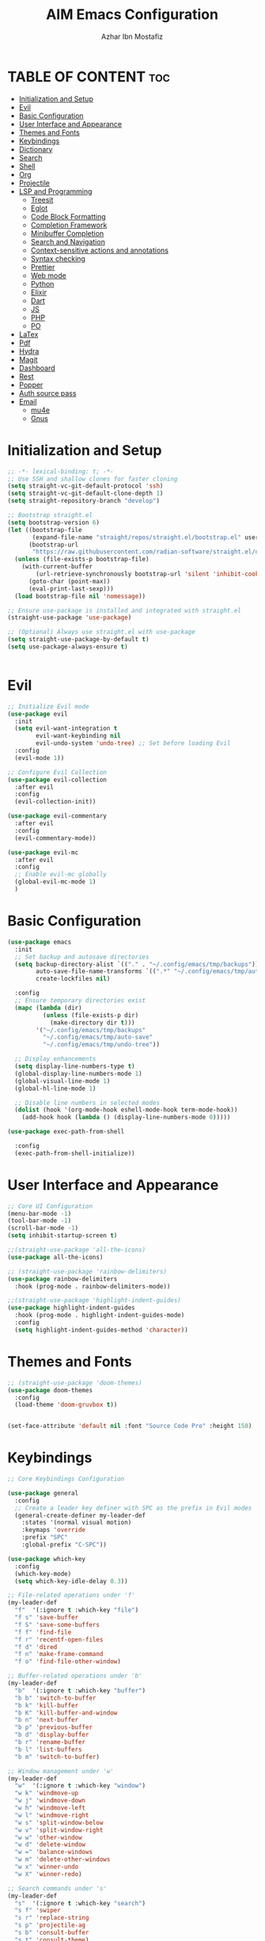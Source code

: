 #+TITLE: AIM Emacs Configuration
#+AUTHOR: Azhar Ibn Mostafiz
#+OPTIONS: toc:2

* TABLE OF CONTENT                                                      :toc:
- [[#initialization-and-setup][Initialization and Setup]]
- [[#evil][Evil]]
- [[#basic-configuration][Basic Configuration]]
- [[#user-interface-and-appearance][User Interface and Appearance]]
- [[#themes-and-fonts][Themes and Fonts]]
- [[#keybindings][Keybindings]]
- [[#dictionary][Dictionary]]
- [[#search][Search]]
- [[#shell][Shell]]
- [[#org][Org]]
- [[#projectile][Projectile]]
- [[#lsp-and-programming][LSP and Programming]]
  - [[#treesit][Treesit]]
  - [[#eglot][Eglot]]
  - [[#code-block-formatting][Code Block Formatting]]
  - [[#completion-framework][Completion Framework]]
  - [[#minibuffer-completion][Minibuffer Completion]]
  - [[#search-and-navigation][Search and Navigation]]
  - [[#context-sensitive-actions-and-annotations][Context-sensitive actions and annotations]]
  - [[#syntax-checking][Syntax checking]]
  - [[#prettier][Prettier]]
  - [[#web-mode][Web mode]]
  - [[#python][Python]]
  - [[#elixir][Elixir]]
  - [[#dart][Dart]]
  - [[#js][JS]]
  - [[#php][PHP]]
  - [[#po][PO]]
- [[#latex][LaTex]]
- [[#pdf][Pdf]]
- [[#hydra][Hydra]]
- [[#magit][Magit]]
- [[#dashboard][Dashboard]]
- [[#rest][Rest]]
- [[#popper][Popper]]
- [[#auth-source-pass][Auth source pass]]
- [[#email][Email]]
  - [[#mu4e][mu4e]]
  - [[#gnus][Gnus]]

* Initialization and Setup
#+begin_src emacs-lisp
  ;; -*- lexical-binding: t; -*-
  ;; Use SSH and shallow clones for faster cloning
  (setq straight-vc-git-default-protocol 'ssh)
  (setq straight-vc-git-default-clone-depth 1)
  (setq straight-repository-branch "develop")

  ;; Bootstrap straight.el
  (setq bootstrap-version 6)
  (let ((bootstrap-file
         (expand-file-name "straight/repos/straight.el/bootstrap.el" user-emacs-directory))
        (bootstrap-url
         "https://raw.githubusercontent.com/radian-software/straight.el/develop/install.el")) ;; still HTTPS, for install
    (unless (file-exists-p bootstrap-file)
      (with-current-buffer
          (url-retrieve-synchronously bootstrap-url 'silent 'inhibit-cookies)
        (goto-char (point-max))
        (eval-print-last-sexp)))
    (load bootstrap-file nil 'nomessage))

  ;; Ensure use-package is installed and integrated with straight.el
  (straight-use-package 'use-package)

  ;; (Optional) Always use straight.el with use-package
  (setq straight-use-package-by-default t)
  (setq use-package-always-ensure t)


#+end_src

* Evil

#+begin_src emacs-lisp
  ;; Initialize Evil mode
  (use-package evil
    :init
    (setq evil-want-integration t
          evil-want-keybinding nil
          evil-undo-system 'undo-tree) ;; Set before loading Evil
    :config
    (evil-mode 1))

  ;; Configure Evil Collection
  (use-package evil-collection
    :after evil
    :config
    (evil-collection-init))

  (use-package evil-commentary
    :after evil
    :config
    (evil-commentary-mode))

  (use-package evil-mc
    :after evil
    :config
    ;; Enable evil-mc globally
    (global-evil-mc-mode 1)
    )
#+end_src

* Basic Configuration
#+begin_src emacs-lisp
  (use-package emacs
    :init
    ;; Set backup and autosave directories
    (setq backup-directory-alist `(("." . "~/.config/emacs/tmp/backups"))
          auto-save-file-name-transforms `((".*" "~/.config/emacs/tmp/auto-save/" t))
          create-lockfiles nil)

    :config
    ;; Ensure temporary directories exist
    (mapc (lambda (dir)
            (unless (file-exists-p dir)
              (make-directory dir t)))
          '("~/.config/emacs/tmp/backups"
            "~/.config/emacs/tmp/auto-save"
            "~/.config/emacs/tmp/undo-tree"))

    ;; Display enhancements
    (setq display-line-numbers-type t)
    (global-display-line-numbers-mode 1)
    (global-visual-line-mode 1)
    (global-hl-line-mode 1)

    ;; Disable line numbers in selected modes
    (dolist (hook '(org-mode-hook eshell-mode-hook term-mode-hook))
      (add-hook hook (lambda () (display-line-numbers-mode 0)))))

  (use-package exec-path-from-shell
    
    :config
    (exec-path-from-shell-initialize))
#+end_src

* User Interface and Appearance
#+begin_src emacs-lisp
  ;; Core UI Configuration
  (menu-bar-mode -1)
  (tool-bar-mode -1)
  (scroll-bar-mode -1)
  (setq inhibit-startup-screen t)

  ;;(straight-use-package 'all-the-icons)
  (use-package all-the-icons)

  ;; (straight-use-package 'rainbow-delimiters)
  (use-package rainbow-delimiters
    :hook (prog-mode . rainbow-delimiters-mode))

  ;;(straight-use-package 'highlight-indent-guides)
  (use-package highlight-indent-guides
    :hook (prog-mode . highlight-indent-guides-mode)
    :config
    (setq highlight-indent-guides-method 'character))
#+end_src

* Themes and Fonts
#+begin_src emacs-lisp
  ;; (straight-use-package 'doom-themes)
  (use-package doom-themes
    :config
    (load-theme 'doom-gruvbox t))


  (set-face-attribute 'default nil :font "Source Code Pro" :height 150)
#+end_src

* Keybindings
#+begin_src emacs-lisp
  ;; Core Keybindings Configuration

  (use-package general
    :config
    ;; Create a leader key definer with SPC as the prefix in Evil modes
    (general-create-definer my-leader-def
      :states '(normal visual motion)
      :keymaps 'override
      :prefix "SPC"
      :global-prefix "C-SPC"))

  (use-package which-key
    :config
    (which-key-mode)
    (setq which-key-idle-delay 0.3))

  ;; File-related operations under 'f'
  (my-leader-def
    "f"  '(:ignore t :which-key "file")
    "f s" 'save-buffer
    "f S" 'save-some-buffers
    "f f" 'find-file
    "f r" 'recentf-open-files
    "f d" 'dired
    "f n" 'make-frame-command
    "f o" 'find-file-other-window)

  ;; Buffer-related operations under 'b'
  (my-leader-def
    "b"  '(:ignore t :which-key "buffer")
    "b b" 'switch-to-buffer
    "b k" 'kill-buffer
    "b K" 'kill-buffer-and-window
    "b n" 'next-buffer
    "b p" 'previous-buffer
    "b d" 'display-buffer
    "b r" 'rename-buffer
    "b l" 'list-buffers
    "b m" 'switch-to-buffer)

  ;; Window management under 'w'
  (my-leader-def
    "w"  '(:ignore t :which-key "window")
    "w k" 'windmove-up
    "w j" 'windmove-down
    "w h" 'windmove-left
    "w l" 'windmove-right
    "w s" 'split-window-below
    "w v" 'split-window-right
    "w w" 'other-window
    "w d" 'delete-window
    "w =" 'balance-windows
    "w m" 'delete-other-windows
    "w x" 'winner-undo
    "w X" 'winner-redo)

  ;; Search commands under 's'
  (my-leader-def
    "s"  '(:ignore t :which-key "search")
    "s f" 'swiper
    "s r" 'replace-string
    "s p" 'projectile-ag
    "s b" 'consult-buffer
    "s t" 'consult-theme)

  ;; Eglot commands under 'e'
  (with-eval-after-load 'eglot
    (my-leader-def
      :keymaps 'eglot-mode-map
      "e"  '(:ignore t :which-key "eglot")
      "ea" 'eglot-code-actions
      "ef" 'eglot-format
      "er" 'eglot-rename
      "ed" 'eldoc-doc-buffer
      "eh" 'eglot-help-at-point))

  ;; Org mode bindings
  (my-leader-def
    "o"  '(:ignore t :which-key "Org")
    "o a" 'org-agenda
    "o c" 'org-capture
    "o l" 'org-store-link
    "o t" 'org-todo
    "o s" 'org-schedule
    "o d" 'org-deadline
    "o P" 'org-paste-subtree)

  (my-leader-def
    "t"   '(:ignore t :which-key "toggles")
    "t v" '(vterm :which-key "vterm")
    "t p" '(popper-toggle :which-key "toggle popup")
    "t P" '(popper-cycle :which-key "cycle popup")
    "t T" '(popper-toggle-type :which-key "toggle popup type"))

  (with-eval-after-load 'org
    (general-define-key
     :keymaps 'org-mode-map
     "C-<return>" #'org-insert-list-or-heading
     "C-M-<return>" #'org-insert-subitem-or-subheading))

  (defun org-insert-list-or-heading ()
    "Insert a list item or heading depending on context."
    (interactive)
    (end-of-line)
    (newline)
    (if (org-in-item-p)
        (org-insert-item)
      (org-insert-heading)))

  (defun org-insert-subitem-or-subheading ()
    "Insert a sub-list item or a subheading depending on context."
    (interactive)
    (end-of-line)
    (newline)
    (if (org-in-item-p)
        (progn
          (org-insert-item)
          (org-indent-item))
      (org-insert-heading))
    (when (org-at-heading-p)
      (org-do-demote)))

  (use-package recentf
    :ensure nil
    :init
    (recentf-mode 1)
    :config
    (setq recentf-max-saved-items 100
          recentf-auto-cleanup 'never
          recentf-exclude '("/tmp/" "/ssh:" "/\\.git/")))

  ;; Global keybindings
  (global-set-key (kbd "C-x C-b") 'ibuffer)
  (global-set-key (kbd "M-o") 'other-window)

  (with-eval-after-load 'evil
    (define-key evil-normal-state-map (kbd "u") 'undo-tree-undo)
    (define-key evil-normal-state-map (kbd "C-r") 'undo-tree-redo))

  ;; Flyspell bindings
  (global-set-key (kbd "C-;") 'flyspell-auto-correct-word)
  (global-set-key (kbd "C-c n") 'flyspell-goto-next-error)
#+end_src

* Dictionary
#+begin_src emacs-lisp
  (use-package dictionary
    :bind (("C-c d" . dictionary-search)            ;; Prompted word lookup
           ("C-c D" . dictionary-lookup-definition)) ;; Definition at point
    :config
    (setq dictionary-server "localhost"))           ;; Use the local dictionary server
#+end_src

* Search
#+begin_src emacs-lisp
  (use-package ag
    :commands (ag ag-files ag-regexp ag-project)
    :init
    (setq ag-highlight-search t
          ag-reuse-buffers t
          ag-reuse-window t))

#+end_src
* Shell
#+begin_src emacs-lisp
  (use-package vterm
    :config
    (setq vterm-shell "zsh"))
#+end_src

* Org
#+begin_src emacs-lisp
  (defvar my-org-dir "~/Sync/aimacs/aimorg" "Directory for Org files")

  (use-package org
    :ensure nil
    :straight nil
    :hook (org-mode . org-indent-mode)
    :config
    (setq org-use-sub-superscripts nil
          org-log-done t
          org-startup-indented t
          org-hide-leading-stars t
          org-pretty-entities t
          org-directory my-org-dir
          org-mobile-directory org-directory
          org-src-fontify-natively t
          org-src-tab-acts-natively t
          org-src-window-setup 'current-window
          org-agenda-start-on-weekday 5
          org-default-notes-file (concat my-org-dir "/0.Inbox.org")
          org-special-ctrl-a/e t
          org-agenda-files
          (remove (concat my-org-dir "/4.Archives.org")
                  (append (directory-files-recursively my-org-dir "\\.org$")
                          (directory-files-recursively "~/Workspace/" "\\.org$")))
          org-todo-keywords '((sequence "TODO(t)" "IN_PROGRESS(i)" "IN_REVIEW(r)" "|" "DONE(d)")
                              (sequence "NEXT(n)" "WAITING(w@/)" "DELEGATED(D)" "HOLD(h@/)" "|" "CANCELLED(c@/)"))
          org-global-properties '(("Effort_ALL" . "0:10 0:15 0:20 0:30 1:00 2:00 3:00 4:00 6:00 8:00"))
          org-columns-default-format "%50ITEM(Task) %TODO %TAGS %SCHEDULED %DEADLINE %Effort(Estimated Effort){:} %CLOCKSUM"
          org-archive-location (concat my-org-dir "/4.Archives.org::* From %s")
          org-refile-targets '((org-agenda-files :maxlevel . 3))
          org-capture-templates '(("i" "Inbox" entry (file+headline my-org-dir "/0.Inbox.org" "Inbox")
                                   "* %?\n"))
          org-agenda-window-setup 'current-window))

  (use-package toc-org
    :commands toc-org-enable
    :init
    (add-hook 'org-mode-hook 'toc-org-enable))
#+end_src

* Projectile
#+begin_src emacs-lisp

  (use-package project)

  ;; Projectile Configuration
  (use-package projectile
    :init
    (setq projectile-sort-order 'recentf)
    ;; Enable caching for faster project navigation
    (setq projectile-enable-caching t)
    ;; Set the default search path for projects
    (setq projectile-project-search-path '("~/AndroidStudioProjects/" "~/Workspace/"))
    ;; Automatically switch to project directory view
    (setq projectile-switch-project-action #'projectile-dired)
    :config
    ;; Enable Projectile globally
    (projectile-mode +1)

    )
  ;; Keybindings
  (define-key projectile-mode-map (kbd "C-c p") 'projectile-command-map)

  (my-leader-def
    "p" 'projectile-command-map  ;; Use SPC p for Projectile commands
    "/" 'projectile-ripgrep)     ;; Bind / to projectile-ripgrep under Projectile commands
#+end_src

* LSP and Programming
** Treesit
#+begin_src emacs-lisp
  ;; Ensure Tree-sitter integration (Emacs 29+)
  (use-package treesit
    :straight (:type built-in)
    :init
    (setq treesit-language-source-alist
          '((bash "https://github.com/tree-sitter/tree-sitter-bash")
            (cmake "https://github.com/uyha/tree-sitter-cmake")
            (c "https://github.com/tree-sitter/tree-sitter-c")
            (css "https://github.com/tree-sitter/tree-sitter-css")
            (elisp "https://github.com/Wilfred/tree-sitter-elisp")
            (go "https://github.com/tree-sitter/tree-sitter-go")
            (html "https://github.com/tree-sitter/tree-sitter-html")
            (javascript "https://github.com/tree-sitter/tree-sitter-javascript" "master" "src")
            (json "https://github.com/tree-sitter/tree-sitter-json")
            (make "https://github.com/alemuller/tree-sitter-make")
            (markdown "https://github.com/ikatyang/tree-sitter-markdown")
            (python "https://github.com/tree-sitter/tree-sitter-python")
            (toml "https://github.com/tree-sitter/tree-sitter-toml")
            (tsx "https://github.com/tree-sitter/tree-sitter-typescript" "master" "tsx/src")
            (typescript "https://github.com/tree-sitter/tree-sitter-typescript" "master" "typescript/src")
            (yaml "https://github.com/ikatyang/tree-sitter-yaml")
            (heex "https://github.com/phoenixframework/tree-sitter-heex")
            (elixir "https://github.com/elixir-lang/tree-sitter-elixir")))

    :config
    ;; Ensure Tree-sitter parser for a language is installed
    (defun my/ensure-treesit-parser (lang)
      "Ensure Tree-sitter parser for LANG is installed."
      (unless (treesit-language-available-p lang)
        (treesit-install-language-grammar lang)))

    ;; Install parsers for common languages
    (dolist (lang '(python javascript css html json bash elixir yaml))
      (my/ensure-treesit-parser lang))

    ;; Optional: Inspect Treesit parsing structure for debugging
    (add-hook 'js-ts-mode-hook #'treesit-inspect-mode)
    (add-hook 'typescript-ts-mode-hook #'treesit-inspect-mode))

  ;; Enhance syntax highlighting detail
  (use-package font-lock
    :straight (:type built-in)
    :config
    (setq treesit-font-lock-level 4))

  ;; Optional: tree-sitter core mode
  (use-package tree-sitter
    :hook ((prog-mode . global-tree-sitter-mode)
           (tree-sitter-after-on . tree-sitter-hl-mode))
    :config
    (setq tree-sitter-major-mode-language-alist
          '((js-mode . javascript)
            (jsx-mode . javascript)
            (php-mode . php)
            (elixir-mode . elixir)
            (yaml-mode . yaml))))

  (use-package tree-sitter-langs)
#+end_src

** Eglot

#+begin_src emacs-lisp
  ;; Ensure Tree-sitter is available
  (when (and (functionp 'treesit-available-p) (treesit-available-p))
    (message "Tree-sitter is available"))

  (use-package eglot
    :init
    (setq eglot-events-buffer-size 0
          eglot-stay-out-of '(eldoc))

    ;; Configure eglot-server-programs
    (setq eglot-server-programs
          '((python-ts-mode   . ("pyright-langserver" "--stdio"))
            (elixir-ts-mode    . ("~/.elixir-ls/release/language_server.sh"))
            (css-ts-mode       . ("vscode-css-languageserver" "--stdio"))
            (html-ts-mode      . ("vscode-html-languageserver" "--stdio"))
            ((js-ts-mode tsx-ts-mode typescript-ts-mode) . ("typescript-language-server" "--stdio"))
            (json-ts-mode      . ("vscode-json-languageserver" "--stdio"))
            (go-ts-mode        . ("gopls"))
            (yaml-ts-mode      . ("yaml-language-server" "--stdio"))
            (php-mode          . ("intelephense" "--stdio"))
            (dart-mode         . ("dart" "language-server"))))

    :hook
    ((python-ts-mode js-ts-mode tsx-ts-mode typescript-ts-mode css-ts-mode html-ts-mode json-ts-mode
                     elixir-ts-mode go-ts-mode yaml-ts-mode php-mode dart-mode)
     . eglot-ensure)

    :config
    ;; Format on save only for eglot-managed Elixir buffers
    (add-hook 'eglot-managed-mode-hook
              (lambda ()
                (when (derived-mode-p 'elixir-ts-mode)
                  (add-hook 'before-save-hook #'eglot-format-buffer -10 t))))

    ;; Integrate flymake diagnostics into eglot
    (add-hook 'eglot-managed-mode-hook
              (lambda ()
                (add-hook 'flymake-diagnostic-functions #'eglot-flymake-backend nil t))))
#+end_src

** Code Block Formatting
#+begin_src emacs-lisp
  (defun format-code-blocks ()
    "Format code blocks in the current buffer."
    (interactive)
    (save-excursion
      (goto-char (point-min))
      (while (re-search-forward "#\\+begin_src \\(.*\\)" nil t)
        (let* ((lang (match-string 1)) ;; Capture the language
               (src-block (org-element-context)))
          (when (and src-block lang)
            (goto-char (org-element-property :begin src-block))
            (org-edit-special) ;; Open the source block in a temp buffer
            (let ((major-mode-fn (intern (concat lang "-mode"))))
              (when (fboundp major-mode-fn)
                ;; Activate the major mode for formatting
                (funcall major-mode-fn)
                (indent-region (point-min) (point-max)))) ;; Format code
            (org-edit-src-exit)))))) ;; Exit the source block
  (global-set-key (kbd "C-c f") #'format-code-blocks)
#+end_src

** Completion Framework
#+begin_src emacs-lisp
  ;; Corfu configuration for Evil
  (use-package corfu
    :custom
    (corfu-cycle t)
    (corfu-auto t)
    (corfu-auto-delay 0.2)
    (corfu-auto-prefix 2)
    (corfu-quit-no-match 'separator)
    (corfu-preview-current nil)
    :bind (:map corfu-map
                ("<tab>" . corfu-next)    ;; Navigate forward
                ("S-<tab>" . corfu-previous) ;; Navigate backward
                ("C-j" . corfu-next)     ;; Evil-style downward navigation
                ("C-k" . corfu-previous)) ;; Evil-style upward navigation)
    :init
    (global-corfu-mode))
#+end_src

** Minibuffer Completion
#+begin_src emacs-lisp
  ;; Vertico configuration with Evil bindings
  (use-package vertico
    :custom
    (vertico-cycle t)
    :bind (:map vertico-map
                ("C-j" . vertico-next)     ;; Navigate down
                ("C-k" . vertico-previous) ;; Navigate up
                ("C-l" . vertico-exit)     ;; Exit completion
                ("C-h" . backward-kill-word)) ;; Kill word backward
    :init
    (vertico-mode))

#+end_src

** Search and Navigation

#+begin_src emacs-lisp
  ;; Consult with Evil-friendly keybindings
  (use-package consult
    :bind
    (:map evil-normal-state-map
          ("<leader>f" . consult-find)         ;; Search files
          ("<leader>b" . consult-buffer)       ;; Switch buffer
          ("<leader>l" . consult-line)         ;; Search in buffer
          ("<leader>g" . consult-grep)         ;; Grep search
          ("<leader>m" . consult-imenu)        ;; Jump to symbol in buffer
          ("<leader>r" . consult-recent-file)) ;; Open recent files
    :custom
    (consult-preview-key 'any)
    :hook
    (completion-list-mode . consult-preview-at-point-mode))

#+end_src

** Context-sensitive actions and annotations
#+begin_src emacs-lisp
  ;; Embark with Evil adjustments
  (use-package embark
    :bind
    (:map evil-normal-state-map
          ("<leader>." . embark-act)          ;; Contextual action
          ("<leader>;" . embark-dwim))        ;; Do what I mean
    :init
    (setq prefix-help-command #'embark-prefix-help-command))

  ;; Marginalia for annotations
  (use-package marginalia
    :after vertico
    :init
    (marginalia-mode))

#+end_src

** Syntax checking
#+begin_src emacs-lisp
  (use-package flymake
    :ensure nil ;; Flymake is built into Emacs; no need to install.
    :hook ((prog-mode . flymake-mode)       ;; Enable Flymake for programming modes.
           (text-mode . flymake-mode))     ;; Enable Flymake for text modes if desired.
    :bind (:map flymake-mode-map
                ("C-c ! l" . flymake-show-diagnostics-buffer) ;; Show diagnostics in a dedicated buffer.
                ("C-c ! n" . flymake-goto-next-error)         ;; Jump to the next error.
                ("C-c ! p" . flymake-goto-prev-error))        ;; Jump to the previous error.
    :config
    ;; Set how Flymake displays diagnostics (e.g., underline, fringe markers).
    (setq flymake-fringe-indicator-position 'right-fringe)
    (setq flymake-start-on-save-buffer t)   ;; Start checking on save.
    (setq flymake-no-changes-timeout 0.5)  ;; Start checking after 0.5s of idle time.
    (setq flymake-diagnostic-functions nil) ;; Use only external checkers or custom functions.

    ;; Optionally, configure the diagnostic display function.
    (add-hook 'flymake-mode-hook
              (lambda ()
                (setq flymake-mode-line-format
                      '(" Flymake" flymake-mode-line-exception flymake-mode-line-counters)))))

  (use-package flymake-popon
    :hook (flymake-mode . flymake-popon-mode))

#+end_src

** Prettier 
#+begin_src emacs-lisp
  (use-package prettier
    :hook ((js2-mode . prettier-mode)
           (rjsx-mode . prettier-mode)))

#+end_src

** Web mode 

#+begin_src emacs-lisp
  ;; Ensure web-mode is installed
  (use-package web-mode
    :mode ("\\.html?\\'" "\\.css\\'" "\\.js\\'" "\\.jsx\\'" "\\.ts\\'" "\\.tsx\\'" "\\.php\\'")
    :hook
    ((web-mode . eglot-ensure) ;; Ensure eglot LSP support for web-mode
     (web-mode . emmet-mode)   ;; Enable Emmet mode
     (web-mode . (lambda ()
                   ;; Format on save using LSP
                   (add-hook 'before-save-hook #'lsp-format-buffer nil t))))
    :config
    ;; Configure web-mode indentation and settings
    (setq web-mode-markup-indent-offset 2
          web-mode-code-indent-offset 2
          web-mode-css-indent-offset 2
          web-mode-enable-auto-quoting nil  ;; Disable automatic insertion of quotes
          web-mode-enable-auto-pairing t   ;; Enable auto-pairing of tags
          web-mode-enable-current-column-highlight t
          web-mode-enable-current-element-highlight t)

    ;; Add prettify-symbols for web-mode
    (add-hook 'web-mode-hook
              (lambda ()
                (setq prettify-symbols-alist
                      '((">=" . ?≥)
                        ("<=" . ?≤)
                        ("!=" . ?≠)
                        ("==" . ?⩵)
                        ("->" . ?→)))
                (prettify-symbols-mode 1))))

  ;; Install and configure emmet-mode
  (use-package emmet-mode
    :hook ((web-mode css-mode sgml-mode) . emmet-mode) ;; Enable Emmet in web-mode, css-mode, and sgml-mode
    :config
    ;; Optional: Keybindings for Emmet
    (define-key emmet-mode-keymap (kbd "TAB") 'emmet-expand-line) ;; Bind TAB key to expand Emmet abbreviation
    (setq emmet-expand-jsx-className? t) ;; Use `className` for JSX instead of `class`
    (setq emmet-indent-after-expansion nil)) ;; Disable extra indentation after expansion
#+end_src


** Python
#+begin_src emacs-lisp
  (use-package python
    :mode ("\\.py\\'" . python-mode)
    :interpreter ("python" . python-mode)
    :hook (python-mode . eglot-ensure)
    :config
    (setq python-indent-offset 4
          python-shell-interpreter "python3"))
#+end_src

** Elixir
#+begin_src emacs-lisp
  (use-package elixir-ts-mode
    :hook
    (elixir-ts-mode . eglot-ensure)
    (elixir-ts-mode . prettify-symbols-mode)
    :init
    ;; Ensure Tree-sitter support for Elixir
    (when (and (fboundp 'treesit-language-available-p)
               (not (treesit-language-available-p 'elixir)))
      (treesit-install-language-grammar 'elixir))
    :config
    ;; Set prettify symbols for Elixir
    (setq prettify-symbols-alist
          '((">=" . ?\u2265)   ;; ≥
            ("<=" . ?\u2264)   ;; ≤
            ("!=" . ?\u2260)   ;; ≠
            ("==" . ?\u2A75)   ;; ≵
            ("=~" . ?\u2245)   ;; ≅
            ("<-" . ?\u2190)   ;; ←
            ("->" . ?\u2192)   ;; →
            ("|>" . ?\u25B7))) ;; ▶
    (prettify-symbols-mode 1))
#+end_src

** Dart
#+begin_src emacs-lisp
  ;; Dart Language Configuration with eglot
  (use-package dart-mode
    :hook
    ;; Ensure eglot is initialized for dart-mode
    (dart-mode . eglot-ensure)
    :config
    ;; Optional: Format on save using eglot
    (add-hook 'eglot-managed-mode-hook
              (lambda ()
                (add-hook 'before-save-hook #'eglot-format-buffer -10 t))))

#+end_src

** JS
#+begin_src emacs-lisp
  ;; Use the new modes for JavaScript, JSX, and TypeScript
  (use-package typescript-ts-mode
    :mode "\\.ts\\'"
    :hook (typescript-ts-mode . eglot-ensure))

  (add-to-list 'auto-mode-alist '("\\.js\\'" . js-ts-mode))  ;; JavaScript
  (add-to-list 'auto-mode-alist '("\\.jsx\\'" . tsx-ts-mode)) ;; JSX
  (add-to-list 'auto-mode-alist '("\\.ts\\'" . typescript-ts-mode)) ;; TypeScript
  (add-to-list 'auto-mode-alist '("\\.tsx\\'" . tsx-ts-mode)) ;; TSX
#+end_src

** PHP
#+begin_src emacs-lisp
  (use-package php-mode
    :hook
    ((php-mode . eglot-ensure)  ;; Enable eglot for PHP files
     (php-mode . (lambda ()      ;; Set tab width for PHP
                   (setq tab-width 4))))
    :config
    (setq php-mode-coding-style 'psr2)  ;; PSR-2 coding standards
    ;; Optional: Enable format on save
    (add-hook 'php-mode-hook
              (lambda ()
                (add-hook 'before-save-hook #'eglot-format-buffer nil t))))
#+end_src

** PO
#+begin_src emacs-lisp
  (use-package po-mode
    :mode ("\\.po\\'" "\\.pot\\'")
    :hook (po-mode . flyspell-mode) ; Enable spell checking in po-mode
    :config
    (setq po-auto-edit-mode t          ; Automatically enable editing mode
          po-developer-mode t))        ; Enable developer mode for additional features

#+end_src


* LaTex
#+begin_src emacs-lisp
  (use-package auctex
    :defer t
    ;; do NOT add :init or :config that runs commands at startup
    :hook ((LaTeX-mode . visual-line-mode)
           (LaTeX-mode . LaTeX-math-mode)
           (LaTeX-mode . flyspell-mode)
           (LaTeX-mode . turn-on-reftex)
           (LaTeX-mode . TeX-source-correlate-mode)
           (LaTeX-mode . TeX-PDF-mode)
           (LaTeX-mode . my/latex-auto-compile))
    :config
    ;; config here is okay because it's deferred until LaTeX mode loads
    (setq TeX-view-program-selection '((output-pdf "PDF Tools"))
          TeX-source-correlate-start-server t
          TeX-auto-save t
          TeX-parse-self t
          TeX-save-query nil
          TeX-command-default "LatexMk")
    (add-hook 'TeX-mode-hook
              (lambda ()
                (setq TeX-command-extra-options "-shell-escape"))))
#+end_src

* Pdf
#+begin_src emacs-lisp
  (use-package pdf-tools
    :config
    (pdf-tools-install)
    (setq TeX-view-program-selection '((output-pdf "PDF Tools"))
          TeX-source-correlate-start-server t)
    (add-hook 'TeX-after-compilation-finished-functions
              #'TeX-revert-document-buffer))
  (setq TeX-source-correlate-mode t
        TeX-source-correlate-start-server t)
#+end_src

* Hydra
#+begin_src emacs-lisp

  ;; (straight-use-package 'hydra)
  (use-package hydra
    :config
    ;; Example hydra for window management
    (defhydra hydra-window (:color pink :hint nil)
      "
    Movement: [_h_] left  [_j_] down  [_k_] up  [_l_] right   Actions: [_v_] split [_x_] delete [_o_] maximize [_b_] balance [_q_] quit
    "
      ("h" windmove-left)
      ("j" windmove-down)
      ("k" windmove-up)
      ("l" windmove-right)
      ("v" split-window-right)
      ("x" delete-window)
      ("o" delete-other-windows)
      ("b" balance-windows)
      ("q" nil)))
#+end_src

* Magit
#+begin_src emacs-lisp
  (use-package magit
    :bind ("C-x g" . magit-status))
  (my-leader-def
    "g g" 'magit-status)  ;; Use SPC g for Magit status
#+end_src

* Dashboard
#+begin_src emacs-lisp
  (use-package dashboard
    :config
    (setq dashboard-startup-banner 'official
          dashboard-center-content t
          dashboard-items '((recents . 5)
                            (projects . 5)))
    (dashboard-setup-startup-hook))
#+end_src
* Rest 

#+begin_src emacs-lisp

  ;; Enable LSP logging (optional for debugging)
  (setq lsp-log-io nil)

  (use-package yasnippet
    :hook ((php-mode . yas-minor-mode)
           (js2-mode . yas-minor-mode)
           (rjsx-mode . yas-minor-mode)
           (elixir-mode . yas-minor-mode)
           )
    :config
    (yas-global-mode 1))

  ;; (straight-use-package 'editorconfig)
  (use-package editorconfig
    :config
    (editorconfig-mode 1))

  ;; Non-keybindings general settings
  (setq select-enable-clipboard t)
  (setq select-enable-primary t)

  ;; (straight-use-package 'treemacs)
  ;; (straight-use-package 'treemacs-projectile)

  (use-package treemacs
    :bind ("C-x t" . treemacs))



  ;; (straight-use-package 'expand-region)
  (use-package expand-region
    :bind ("C-=" . er/expand-region))

  ;; (straight-use-package 'smartparens)
  (use-package smartparens
    :config
    (smartparens-global-mode t))

  (use-package undo-tree
    :init
    ;; Set the directory for storing undo history files.
    (setq undo-tree-history-directory-alist
          '(("." . "~/.config/emacs/tmp/undo-tree")))

    ;; Enable auto-saving of undo history for all buffers.
    (setq undo-tree-auto-save-history t)

    ;; Show timestamps and diffs in the undo tree visualizer.
    (setq undo-tree-visualizer-timestamps t
          undo-tree-visualizer-diff t)

    ;; Limit undo history size for performance (optional).
    (setq undo-tree-history-limit 500
          undo-tree-strong-limit 1000
          undo-tree-outer-limit 1000000)

    :config
    ;; Enable global undo tree mode.
    (global-undo-tree-mode 1)

    ;; Set a custom keybinding for undo tree visualization.
    (global-set-key (kbd "C-x u") 'undo-tree-visualize)

    ;; Customize the visualizer mode for ease of use.
    (add-hook 'undo-tree-visualizer-mode-hook
              (lambda ()
                (define-key undo-tree-visualizer-mode-map (kbd "q") 'quit-window))))

#+end_src
* Popper 
#+begin_src emacs-lisp
  (use-package popper
    :init
    (setq popper-reference-buffers
          '("\\*Messages\\*"
            "\\*Warnings\\*"
            "\\*Dictionary\\*"
            "\\*Compile-Log\\*"
            "\\*compilation\\*"
            "\\*ag search\\*"
            "\\*Help\\*"
            "\\*eldoc\\*"
            "\\*grep\\*"
            "\\*xref\\*"
            "\\*Backtrace\\*"
            "\\*Async Shell Command\\*"
            "\\*vterm\\*"
            "\\*eshell\\*"
            "\\*shell\\*"))
    (popper-mode +1)
    (popper-echo-mode +1)
    :config
    ;; Optional: make popups display at the bottom
    (setq popper-display-control t)
    (setq popper-window-height 15)
    ;; Optional: make popups act like regular windows (useful in Evil)
    (setq popper-mode-line nil))
#+end_src

* Auth source pass
#+begin_src emacs-lisp
  (use-package auth-source-pass
    :config
    (auth-source-pass-enable))
#+end_src

* Email
** mu4e
#+begin_src emacs-lisp
  (use-package mu4e
    :load-path "/usr/share/emacs/site-lisp/elpa/mu4e-1.8.14"
    :ensure nil  ;; mu4e comes with mu on system
    :defer t
    :config
    (setq mu4e-maildir "~/.mail/gmail"
          mu4e-get-mail-command "mbsync gmail"
          mu4e-update-interval 300
          mu4e-compose-format-flowed t
          mu4e-sent-folder "/Sent"
          mu4e-drafts-folder "/Drafts"
          mu4e-trash-folder "/Trash"
          mu4e-refile-folder "/Archive"

          ;; Optional: always show images
          mu4e-view-show-images t
          mu4e-view-show-addresses t)

    ;; Use msmtp for sending mail
    (setq message-send-mail-function 'smtpmail-send-it
          sendmail-program "/usr/bin/msmtp"
          mail-specify-envelope-from t
          message-sendmail-envelope-from 'header))
#+end_src

** Gnus
#+begin_src emacs-lisp
  (setq user-full-name "Azhar Ibn Mostafiz"
        user-mail-address "theazharul@gmail.com")

  (setq gnus-select-method
        '(nnimap "gmail"
                 (nnimap-address "imap.gmail.com")
                 (nnimap-server-port 993)
                 (nnimap-stream ssl)))

  (setq smtpmail-smtp-server "smtp.gmail.com"
        smtpmail-smtp-service 587
        smtpmail-stream-type 'starttls
        smtpmail-debug-info t)

  (setq message-send-mail-function 'smtpmail-send-it)

  ;; Let auth-source-pass handle credentials
  (setq auth-sources '("pass:"))

#+end_src
